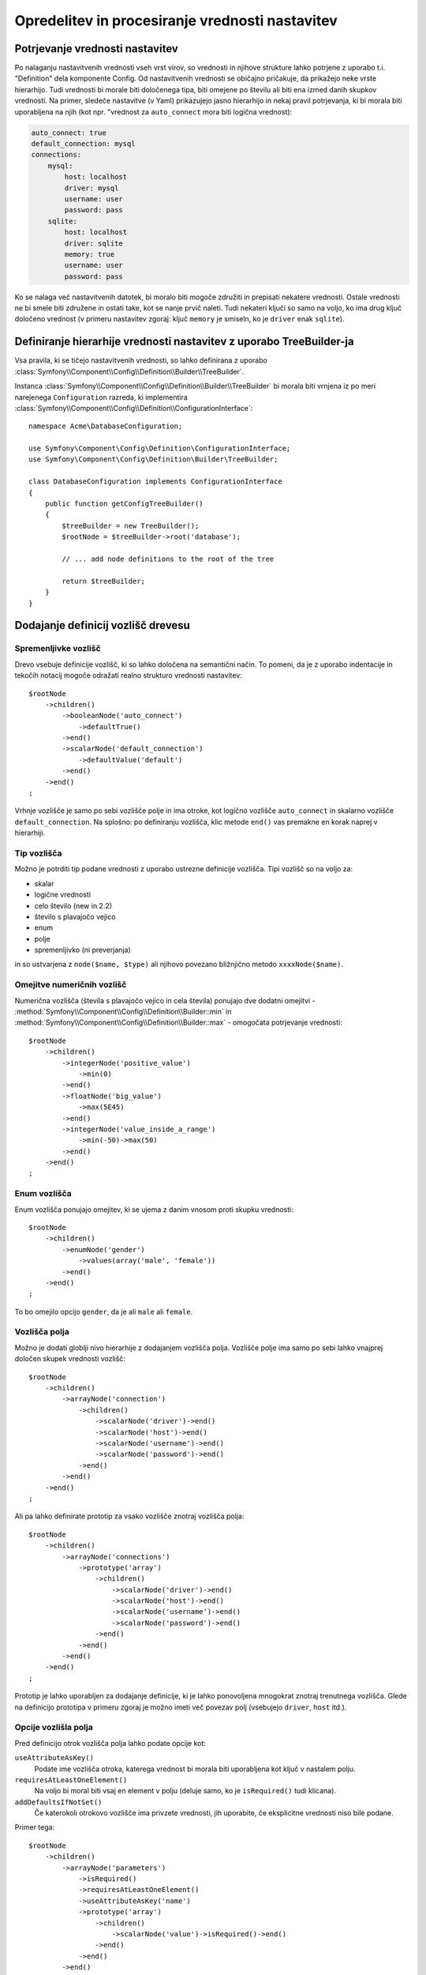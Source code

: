 .. index::
   single: Config; Defining and processing configuration values

Opredelitev in procesiranje vrednosti nastavitev
================================================

Potrjevanje vrednosti nastavitev
--------------------------------

Po nalaganju nastavitvenih vrednosti vseh vrst virov, so vrednosti
in njihove strukture lahko potrjene z uporabo t.i. "Definition" dela komponente
Config. Od nastavitvenih vrednosti se običajno pričakuje, da prikažejo neke
vrste hierarhijo. Tudi vrednosti bi morale biti določenega tipa, biti omejene
po številu ali biti ena izmed danih skupkov vrednosti. Na primer, sledeče
nastavitve (v Yaml) prikazujejo jasno hierarhijo in nekaj pravil potrjevanja,
ki bi morala biti uporabljena na njih (kot npr. "vrednost za ``auto_connect`` mora biti logična vrednost):

.. code-block:: yaml

    auto_connect: true
    default_connection: mysql
    connections:
        mysql:
            host: localhost
            driver: mysql
            username: user
            password: pass
        sqlite:
            host: localhost
            driver: sqlite
            memory: true
            username: user
            password: pass

Ko se nalaga več nastavitvenih datotek, bi moralo biti mogoče združiti
in prepisati nekatere vrednosti. Ostale vrednosti ne bi smele biti združene in ostati
take, kot se nanje prvič naleti. Tudi nekateri ključi so samo na voljo, ko
ima drug ključ določeno vrednost (v primeru nastavitev zgoraj: ključ
``memory`` je smiseln, ko je ``driver`` enak ``sqlite``).

Definiranje hierarhije vrednosti nastavitev z uporabo TreeBuilder-ja
--------------------------------------------------------------------

Vsa pravila, ki se tičejo nastavitvenih vrednosti, so lahko definirana z uporabo
:class:`Symfony\\Component\\Config\\Definition\\Builder\\TreeBuilder`.

Instanca :class:`Symfony\\Component\\Config\\Definition\\Builder\\TreeBuilder`
bi morala biti vrnjena iz po meri narejenega ``Configuration`` razreda, ki implementira
:class:`Symfony\\Component\\Config\\Definition\\ConfigurationInterface`::

    namespace Acme\DatabaseConfiguration;

    use Symfony\Component\Config\Definition\ConfigurationInterface;
    use Symfony\Component\Config\Definition\Builder\TreeBuilder;

    class DatabaseConfiguration implements ConfigurationInterface
    {
        public function getConfigTreeBuilder()
        {
            $treeBuilder = new TreeBuilder();
            $rootNode = $treeBuilder->root('database');

            // ... add node definitions to the root of the tree

            return $treeBuilder;
        }
    }

Dodajanje definicij vozlišč drevesu
-----------------------------------

Spremenljivke vozlišč
~~~~~~~~~~~~~~~~~~~~~

Drevo vsebuje definicije vozlišč, ki so lahko določena na semantični način.
To pomeni, da je z uporabo indentacije in tekočih notacij mogoče
odražati realno strukturo vrednosti nastavitev::

    $rootNode
        ->children()
            ->booleanNode('auto_connect')
                ->defaultTrue()
            ->end()
            ->scalarNode('default_connection')
                ->defaultValue('default')
            ->end()
        ->end()
    ;

Vrhnje vozlišče je samo po sebi vozlišče polje in ima otroke, kot logično
vozlišče ``auto_connect`` in skalarno vozlišče ``default_connection``. Na splošno:
po definiranju vozlišča, klic metode ``end()`` vas premakne en korak naprej v hierarhiji.

Tip vozlišča
~~~~~~~~~~~~

Možno je potrditi tip podane vrednosti z uporabo ustrezne
definicije vozlišča. Tipi vozlišč so na voljo za:

* skalar
* logične vrednosti
* celo število (new in 2.2)
* število s plavajočo vejico
* enum
* polje
* spremenljivko (ni preverjanja)

in so ustvarjena z ``node($name, $type)`` ali njihovo povezano bližnjično
metodo ``xxxxNode($name)``.

Omejitve numeričnih vozlišč
~~~~~~~~~~~~~~~~~~~~~~~~~~~

.. versionadded:: 2.2
    Numerična (števila s plavajočo vejico in cela števila) vozlišča so nova v 2.2

Numerična vozlišča (števila s plavajočo vejico in cela števila) ponujajo dve dodatni omejitvi -
:method:`Symfony\\Component\\Config\\Definition\\Builder::min` in
:method:`Symfony\\Component\\Config\\Definition\\Builder::max` -
omogočata potrjevanje vrednosti::

    $rootNode
        ->children()
            ->integerNode('positive_value')
                ->min(0)
            ->end()
            ->floatNode('big_value')
                ->max(5E45)
            ->end()
            ->integerNode('value_inside_a_range')
                ->min(-50)->max(50)
            ->end()
        ->end()
    ;

Enum vozlišča
~~~~~~~~~~~~~

Enum vozlišča ponujajo omejitev, ki se ujema z danim vnosom proti skupku
vrednosti::

    $rootNode
        ->children()
            ->enumNode('gender')
                ->values(array('male', 'female'))
            ->end()
        ->end()
    ;

To bo omejilo opcijo ``gender``, da je ali ``male`` ali ``female``.

Vozlišča polja
~~~~~~~~~~~~~~

Možno je dodati globlji nivo hierarhije z dodajanjem vozlišča
polja. Vozlišče polje ima samo po sebi lahko vnajprej določen skupek vrednosti vozlišč::

    $rootNode
        ->children()
            ->arrayNode('connection')
                ->children()
                    ->scalarNode('driver')->end()
                    ->scalarNode('host')->end()
                    ->scalarNode('username')->end()
                    ->scalarNode('password')->end()
                ->end()
            ->end()
        ->end()
    ;

Ali pa lahko definirate prototip za vsako vozlišče znotraj vozlišča polja::

    $rootNode
        ->children()
            ->arrayNode('connections')
                ->prototype('array')
                    ->children()
                        ->scalarNode('driver')->end()
                        ->scalarNode('host')->end()
                        ->scalarNode('username')->end()
                        ->scalarNode('password')->end()
                    ->end()
                ->end()
            ->end()
        ->end()
    ;

Prototip je lahko uporabljen za dodajanje definicije, ki je lahko ponovoljena mnogokrat
znotraj trenutnega vozlišča. Glede na definicijo prototipa v primeru zgoraj je
možno imeti več povezav polj (vsebujejo ``driver``,
``host`` itd.).

Opcije vozlišla polja
~~~~~~~~~~~~~~~~~~~~~

Pred definicijo otrok vozlišča polja lahko podate opcije kot:

``useAttributeAsKey()``
    Podate ime vozlišča otroka, katerega vrednost bi morala biti uporabljena kot ključ v nastalem polju.
``requiresAtLeastOneElement()``
    Na voljo bi moral biti vsaj en element v polju (deluje samo, ko je ``isRequired()`` tudi
    klicana).
``addDefaultsIfNotSet()``
    Če katerokoli otrokovo vozlišče ima privzete vrednosti, jih uporabite, če eksplicitne vrednosti niso bile podane.

Primer tega::

    $rootNode
        ->children()
            ->arrayNode('parameters')
                ->isRequired()
                ->requiresAtLeastOneElement()
                ->useAttributeAsKey('name')
                ->prototype('array')
                    ->children()
                        ->scalarNode('value')->isRequired()->end()
                    ->end()
                ->end()
            ->end()
        ->end()
    ;

V YAML lahko zgleda nastavitev takole:

.. code-block:: yaml

    database:
        parameters:
            param1: { value: param1val }

V XML vsako vozlišče ``parameters`` bi imelo ``name`` atribut (skupaj z
``value``), ki bi bilo preimenovano in uporabljeno kot ključ za ta element v
končnem polju. ``useAttributeAsKey`` je uporaben za normalizacijo, kako so
polja določena med različnimi formati, kot sta XML in YAML.

Privzete in zahtevane vrednosti
-------------------------------

Za vse tipe vozlišč je mogoče definirati privzete vrednosti in zamenjati
vrednosti v primeru, da
ima vozlišče določeno vrednost:

``defaultValue()``
    Nastavi privzeto vrednost
``isRequired()``
    Mora biti definiran (vendar je lahko prazen)
``cannotBeEmpty()``
    Ne sme vsebovati prazne vrednosti
``default*()``
    (``null``, ``true``, ``false``), bližnjica za ``defaultValue()``
``treat*Like()``
    (``null``, ``true``, ``false``), podaja nadomestljivo vrednost v primeru, da je vrednost ``*.``

.. code-block:: php

    $rootNode
        ->children()
            ->arrayNode('connection')
                ->children()
                    ->scalarNode('driver')
                        ->isRequired()
                        ->cannotBeEmpty()
                    ->end()
                    ->scalarNode('host')
                        ->defaultValue('localhost')
                    ->end()
                    ->scalarNode('username')->end()
                    ->scalarNode('password')->end()
                    ->booleanNode('memory')
                        ->defaultFalse()
                    ->end()
                ->end()
            ->end()
            ->arrayNode('settings')
                ->addDefaultsIfNotSet()
                ->children()
                    ->scalarNode('name')
                        ->isRequired()
                        ->cannotBeEmpty()
                        ->defaultValue('value')
                    ->end()
                ->end()
            ->end()
        ->end()
    ;

Opcijske sekcije
----------------

.. versionadded:: 2.2
    Metodi ``canBeEnabled`` in ``canBeDisabled`` sta novi v Symfony 2.2

Če imate celotne sekcije, ki so opcijske in so lahko omogočene/onemogočene,
lahko uporabite prednost bližnjic metod
:method:`Symfony\\Component\\Config\\Definition\\Builder\\ArrayNodeDefinition::canBeEnabled` in
:method:`Symfony\\Component\\Config\\Definition\\Builder\\ArrayNodeDefinition::canBeDisabled`::

    $arrayNode
        ->canBeEnabled()
    ;

    // is equivalent to

    $arrayNode
        ->treatFalseLike(array('enabled' => false))
        ->treatTrueLike(array('enabled' => true))
        ->treatNullLike(array('enabled' => true))
        ->children()
            ->booleanNode('enabled')
                ->defaultFalse()
    ;

Metoda ``canBeDisabled`` deluje enako razen, da sekcija
bi bila privzeto omogočena.

Opcije združevanja
------------------

Podane so lahko dodatne opcije, ki se tičejo procesa združevanja. Za polja:

``performNoDeepMerging()``
    Ko je vrednost tudi definirana v drugem nastavitvenem polju, ne
    poizkušajte združiti polja, vendar jo v celoti prepišite.

Za vsa vozlišča:

``cannotBeOverwritten()``
    ne dopušča ostalim nastavitvenim poljem, da prepišejo obstoječe vrednosti za to vozlišče

Sekcije dodajanja
-----------------

Če imate za potrditi kompleksne nastavitve, potem lahko drevo zraste
zelo veliko in ga boste morali morda razdeliti v sekcije. To lahko naredite
z ustvarjanjem sekcije, ki je ločeno vozlišče in je potem dodano v glavno drevo
z ``append()``::

    public function getConfigTreeBuilder()
    {
        $treeBuilder = new TreeBuilder();
        $rootNode = $treeBuilder->root('database');

        $rootNode
            ->children()
                ->arrayNode('connection')
                    ->children()
                        ->scalarNode('driver')
                            ->isRequired()
                            ->cannotBeEmpty()
                        ->end()
                        ->scalarNode('host')
                            ->defaultValue('localhost')
                        ->end()
                        ->scalarNode('username')->end()
                        ->scalarNode('password')->end()
                        ->booleanNode('memory')
                            ->defaultFalse()
                        ->end()
                    ->end()
                    ->append($this->addParametersNode())
                ->end()
            ->end()
        ;

        return $treeBuilder;
    }

    public function addParametersNode()
    {
        $builder = new TreeBuilder();
        $node = $builder->root('parameters');

        $node
            ->isRequired()
            ->requiresAtLeastOneElement()
            ->useAttributeAsKey('name')
            ->prototype('array')
                ->children()
                    ->scalarNode('value')->isRequired()->end()
                ->end()
            ->end()
        ;

        return $node;
    }

To je tudi uporabno, da vam pomaga se izogniti ponavljanju, če imate sekcije
nastavitev, ki so predstavljene na različnih mestih.

Normalizacija
-------------

Ko so nastavitvene datoteke procesirane, so najprej normalizirane, nato združene
in na koncu je drevo uporabljeno za potrditev končnega polja. Proces normalizacije
je uporabljen za odstranitev nekaj razlik, ki se kažejo v različnih
formatih nastavitev, v glavnem razlike med Yaml in XML.

Ločilo uporabljeno v ključih je običajno ``_`` v Yaml in ``-`` v XML. Za
primer, ``auto_connect`` v Yaml in ``auto-connect``. Normalizacija bi
naredila oba od teh kot ``auto_connect``.

.. caution::

    Ciljni ključ ne bo spremenjen, če je mešan kot
    ``foo-bar_moo`` ali če že obstaja.

Druga razlika med Yaml in XML je v načinu, kako so lahko polja vrednosti
predstavljena. V Yaml imate lahko:

.. code-block:: yaml

    twig:
        extensions: ['twig.extension.foo', 'twig.extension.bar']

in v XML:

.. code-block:: xml

    <twig:config>
        <twig:extension>twig.extension.foo</twig:extension>
        <twig:extension>twig.extension.bar</twig:extension>
    </twig:config>

Ta razlika je lahko odstranjena v normalizaciji z množino ključa uporabljenega
v XML. Lahko določite, da želite ključ v množini na ta način z
``fixXmlConfig()``::

    $rootNode
        ->fixXmlConfig('extension')
        ->children()
            ->arrayNode('extensions')
                ->prototype('scalar')->end()
            ->end()
        ->end()
    ;

Če je množina neregularna, lahko določite množino, da je uporabljena kot
drugi argument::

    $rootNode
        ->fixXmlConfig('child', 'children')
        ->children()
            ->arrayNode('children')
        ->end()
    ;

Tako kot tudi popravljanje tega, ``fixXmlConfig`` zagotavlja, da so edninski xml elementi
še vedno spremenjeni v polje. Tako imate lahko:

.. code-block:: xml

    <connection>default</connection>
    <connection>extra</connection>

in včasih samo:

.. code-block:: xml

    <connection>default</connection>

Privzeto bi ``connection`` bilo polje v prvem primeru in niz
v drugem, kar oteži potrjevanje. Lahko zagotovite, da je vedno
polje z ``fixXmlConfig``.

Nadalje lahko kontrolirate proces normalizacije, če ga potrebujete. Na primer,
morda boste želeli dovoliti, da je niz skupek in uporabljen kot določen ključ ali
več ključev, da so nastavljeni eksplicitno. Tako da, če je ločeno od ``name``, je opcijsko
v tej nastavitvi:

.. code-block:: yaml

    connection:
        name: my_mysql_connection
        host: localhost
        driver: mysql
        username: user
        password: pass

lahko dovolite tudi sledeče:

.. code-block:: yaml

    connection: my_mysql_connection

S spreminjanjem vrednosti niza v asociativno polje z ``name`` kot ključem::

    $rootNode
        ->children()
            ->arrayNode('connection')
                ->beforeNormalization()
                    ->ifString()
                    ->then(function($v) { return array('name'=> $v); })
                ->end()
                ->children()
                    ->scalarNode('name')->isRequired()
                    // ...
                ->end()
            ->end()
        ->end()
    ;

Pravila potrjevanja
-------------------

Bolj napredna pravila potrjevanja so lahko podana z uporabo
:class:`Symfony\\Component\\Config\\Definition\\Builder\\ExprBuilder`. Ta
graditelj implementira tekoči vmesnik za dobro znane kontrolne strukture.
Graditelj je uporabljen za dodajanje naprednejših pravil potrjevanja k definicijam vozlišča, kot::

    $rootNode
        ->children()
            ->arrayNode('connection')
                ->children()
                    ->scalarNode('driver')
                        ->isRequired()
                        ->validate()
                        ->ifNotInArray(array('mysql', 'sqlite', 'mssql'))
                            ->thenInvalid('Invalid database driver "%s"')
                        ->end()
                    ->end()
                ->end()
            ->end()
        ->end()
    ;

Pravilo potrjevanja ima vedno "if" del. Lahko določite ta del na
sledeče načine:

- ``ifTrue()``
- ``ifString()``
- ``ifNull()``
- ``ifArray()``
- ``ifInArray()``
- ``ifNotInArray()``
- ``always()``

Pravilo potrjevanja tudi zahteva "then" del:

- ``then()``
- ``thenEmptyArray()``
- ``thenInvalid()``
- ``thenUnset()``

Običajno "tehn" je zaprtje. Njegova vrnjena vrednost bo vedno uporabljena kot nova vrednost
za vozlišče, namesto
originalne vrednosti vozlišča.

Procesiranje nastavitvenih vrednosti
------------------------------------

:class:`Symfony\\Component\\Config\\Definition\\Processor` uporablja drevo
kot je bilo zgrajeno z uporabo :class:`Symfony\\Component\\Config\\Definition\\Builder\\TreeBuilder`
za procesiranje večih polj nastavitvenih vrednosti, ki bi morale biti združene.
Če katerakoli vrednost ni pričakovanega tipa, je obvezna in še nedefinirana,
ali pa če ne more biti potrjena na nek drug način, bo vržena izjema.
Drugače je rezultat čisto polje vrednosti nastavitev::

    use Symfony\Component\Yaml\Yaml;
    use Symfony\Component\Config\Definition\Processor;
    use Acme\DatabaseConfiguration;

    $config1 = Yaml::parse(__DIR__.'/src/Matthias/config/config.yml');
    $config2 = Yaml::parse(__DIR__.'/src/Matthias/config/config_extra.yml');

    $configs = array($config1, $config2);

    $processor = new Processor();
    $configuration = new DatabaseConfiguration();
    $processedConfiguration = $processor->processConfiguration(
        $configuration,
        $configs
    );
